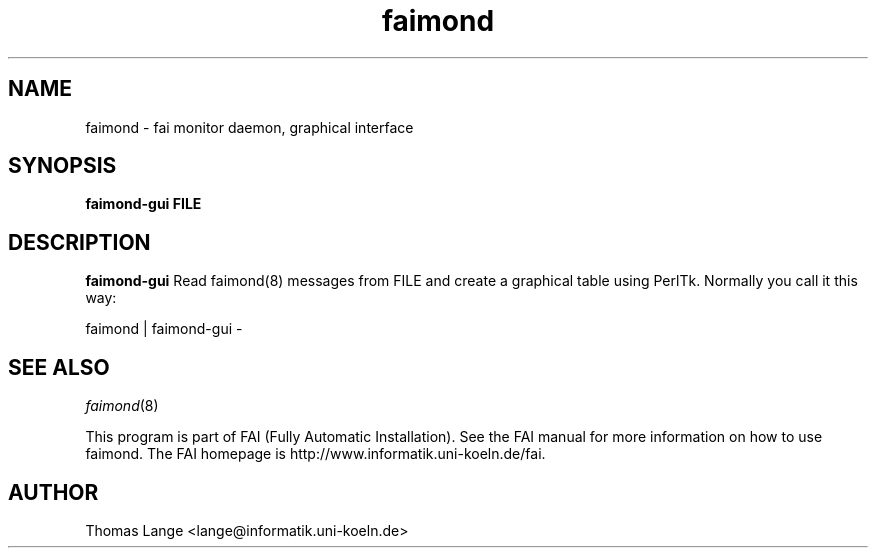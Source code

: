 .\"                                      Hey, EMACS: -*- nroff -*-
.TH faimond 8 "15 Sep 2007" "FAI 3.2"

.SH NAME
faimond \- fai monitor daemon, graphical interface
.SH SYNOPSIS
.B faimond-gui FILE
.SH DESCRIPTION
.B faimond-gui
Read faimond(8) messages from FILE and create a graphical table using
PerlTk. Normally you call it this way:
.P
faimond | faimond-gui -
.SH SEE ALSO
.TP
\fIfaimond\fP(8)
.P
.br
This program is part of FAI (Fully Automatic Installation).  See the FAI manual
for more information on how to use faimond.  The FAI homepage is http://www.informatik.uni-koeln.de/fai.
.SH AUTHOR
Thomas Lange <lange@informatik.uni-koeln.de>
